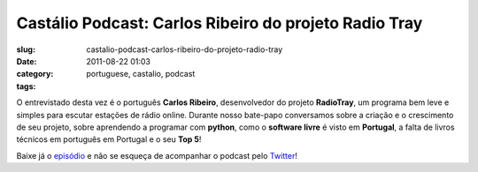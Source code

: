 Castálio Podcast: Carlos Ribeiro do projeto Radio Tray
#######################################################
:slug: castalio-podcast-carlos-ribeiro-do-projeto-radio-tray
:date: 2011-08-22 01:03
:category:
:tags: portuguese, castalio, podcast

|Carlos Ribeiro - RadioTray|

O entrevistado desta vez é o português **Carlos Ribeiro**, desenvolvedor
do projeto **RadioTray**, um programa bem leve e simples para escutar
estações de rádio online. Durante nosso bate-papo conversamos sobre a
criação e o crescimento de seu projeto, sobre aprendendo a programar com
**python**, como o **software livre** é visto em **Portugal**, a falta
de livros técnicos em português em Portugal e o seu **Top 5**!

Baixe já o `episódio <http://wp.me/p1mMfJ-16>`__ e não se esqueça de
acompanhar o podcast pelo
`Twitter <https://twitter.com/#!/castaliopod>`__!

.. |Carlos Ribeiro - RadioTray| image:: http://www.castalio.info/wp-content/uploads/2011/08/P1070603-227x300.jpg
   :target: http://www.castalio.info/wp-content/uploads/2011/08/P1070603.jpg
